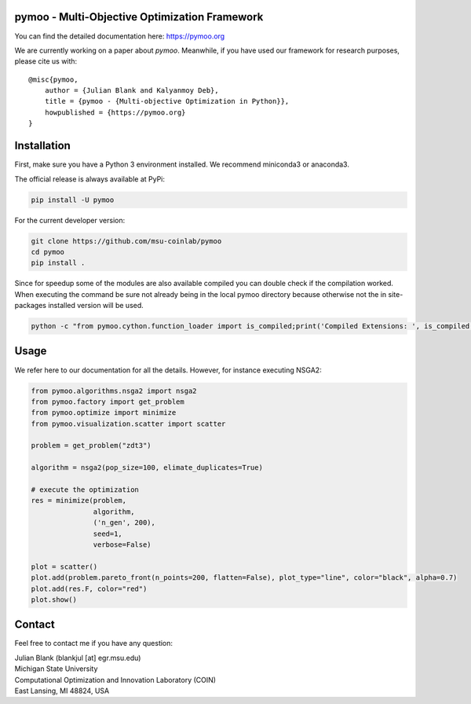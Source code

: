 pymoo - Multi-Objective Optimization Framework
====================================================================

You can find the detailed documentation here: https://pymoo.org


|gitlab| |python| |license|


.. |gitlab| image:: https://gitlab.msu.edu/blankjul/pymoo/badges/master/pipeline.svg
   :alt: build status
   :target: https://gitlab.msu.edu/blankjul/pymoo/commits/master

.. |python| image:: https://img.shields.io/badge/python-3.6-blue.svg
   :alt: python 3.6

.. |license| image:: https://img.shields.io/badge/license-apache-orange.svg
   :alt: license apache
   :target: https://www.apache.org/licenses/LICENSE-2.0


We are currently working on a paper about *pymoo*.
Meanwhile, if you have used our framework for research purposes, please cite us with:

::

   @misc{pymoo,
       author = {Julian Blank and Kalyanmoy Deb},
       title = {pymoo - {Multi-objective Optimization in Python}},
       howpublished = {https://pymoo.org}
   }



Installation
====================================================================

First, make sure you have a Python 3 environment installed. We recommend miniconda3 or anaconda3.

The official release is always available at PyPi:

.. code:: bash

    pip install -U pymoo


For the current developer version:

.. code:: bash

    git clone https://github.com/msu-coinlab/pymoo
    cd pymoo
    pip install .


Since for speedup some of the modules are also available compiled you can double check
if the compilation worked. When executing the command be sure not already being in the local pymoo
directory because otherwise not the in site-packages installed version will be used.

.. code:: bash

    python -c "from pymoo.cython.function_loader import is_compiled;print('Compiled Extensions: ', is_compiled())"


Usage
==================================

We refer here to our documentation for all the details.
However, for instance executing NSGA2:

.. code:: python

    
    from pymoo.algorithms.nsga2 import nsga2
    from pymoo.factory import get_problem
    from pymoo.optimize import minimize
    from pymoo.visualization.scatter import scatter

    problem = get_problem("zdt3")

    algorithm = nsga2(pop_size=100, elimate_duplicates=True)

    # execute the optimization
    res = minimize(problem,
                   algorithm,
                   ('n_gen', 200),
                   seed=1,
                   verbose=False)

    plot = scatter()
    plot.add(problem.pareto_front(n_points=200, flatten=False), plot_type="line", color="black", alpha=0.7)
    plot.add(res.F, color="red")
    plot.show()



Contact
====================================================================

Feel free to contact me if you have any question:

| Julian Blank (blankjul [at] egr.msu.edu)
| Michigan State University
| Computational Optimization and Innovation Laboratory (COIN)
| East Lansing, MI 48824, USA
